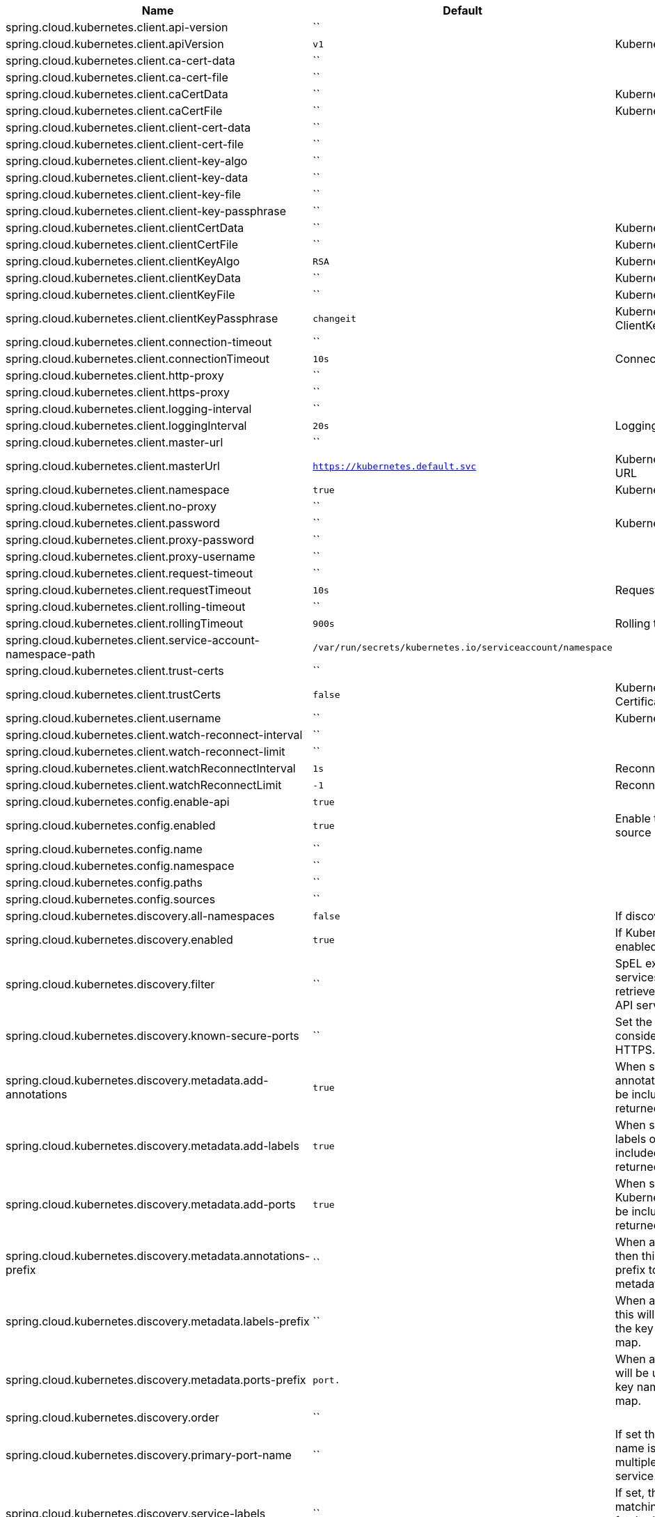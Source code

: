 |===
|Name | Default | Description

|spring.cloud.kubernetes.client.api-version | `` | 
|spring.cloud.kubernetes.client.apiVersion | `v1` | Kubernetes API Version
|spring.cloud.kubernetes.client.ca-cert-data | `` | 
|spring.cloud.kubernetes.client.ca-cert-file | `` | 
|spring.cloud.kubernetes.client.caCertData | `` | Kubernetes API CACertData
|spring.cloud.kubernetes.client.caCertFile | `` | Kubernetes API CACertFile
|spring.cloud.kubernetes.client.client-cert-data | `` | 
|spring.cloud.kubernetes.client.client-cert-file | `` | 
|spring.cloud.kubernetes.client.client-key-algo | `` | 
|spring.cloud.kubernetes.client.client-key-data | `` | 
|spring.cloud.kubernetes.client.client-key-file | `` | 
|spring.cloud.kubernetes.client.client-key-passphrase | `` | 
|spring.cloud.kubernetes.client.clientCertData | `` | Kubernetes API ClientCertData
|spring.cloud.kubernetes.client.clientCertFile | `` | Kubernetes API ClientCertFile
|spring.cloud.kubernetes.client.clientKeyAlgo | `RSA` | Kubernetes API ClientKeyAlgo
|spring.cloud.kubernetes.client.clientKeyData | `` | Kubernetes API ClientKeyData
|spring.cloud.kubernetes.client.clientKeyFile | `` | Kubernetes API ClientKeyFile
|spring.cloud.kubernetes.client.clientKeyPassphrase | `changeit` | Kubernetes API ClientKeyPassphrase
|spring.cloud.kubernetes.client.connection-timeout | `` | 
|spring.cloud.kubernetes.client.connectionTimeout | `10s` | Connection timeout
|spring.cloud.kubernetes.client.http-proxy | `` | 
|spring.cloud.kubernetes.client.https-proxy | `` | 
|spring.cloud.kubernetes.client.logging-interval | `` | 
|spring.cloud.kubernetes.client.loggingInterval | `20s` | Logging interval
|spring.cloud.kubernetes.client.master-url | `` | 
|spring.cloud.kubernetes.client.masterUrl | `https://kubernetes.default.svc` | Kubernetes API Master Node URL
|spring.cloud.kubernetes.client.namespace | `true` | Kubernetes Namespace
|spring.cloud.kubernetes.client.no-proxy | `` | 
|spring.cloud.kubernetes.client.password | `` | Kubernetes API Password
|spring.cloud.kubernetes.client.proxy-password | `` | 
|spring.cloud.kubernetes.client.proxy-username | `` | 
|spring.cloud.kubernetes.client.request-timeout | `` | 
|spring.cloud.kubernetes.client.requestTimeout | `10s` | Request timeout
|spring.cloud.kubernetes.client.rolling-timeout | `` | 
|spring.cloud.kubernetes.client.rollingTimeout | `900s` | Rolling timeout
|spring.cloud.kubernetes.client.service-account-namespace-path | `/var/run/secrets/kubernetes.io/serviceaccount/namespace` | 
|spring.cloud.kubernetes.client.trust-certs | `` | 
|spring.cloud.kubernetes.client.trustCerts | `false` | Kubernetes API Trust Certificates
|spring.cloud.kubernetes.client.username | `` | Kubernetes API Username
|spring.cloud.kubernetes.client.watch-reconnect-interval | `` | 
|spring.cloud.kubernetes.client.watch-reconnect-limit | `` | 
|spring.cloud.kubernetes.client.watchReconnectInterval | `1s` | Reconnect Interval
|spring.cloud.kubernetes.client.watchReconnectLimit | `-1` | Reconnect Interval limit retries
|spring.cloud.kubernetes.config.enable-api | `true` | 
|spring.cloud.kubernetes.config.enabled | `true` | Enable the ConfigMap property source locator.
|spring.cloud.kubernetes.config.name | `` | 
|spring.cloud.kubernetes.config.namespace | `` | 
|spring.cloud.kubernetes.config.paths | `` | 
|spring.cloud.kubernetes.config.sources | `` | 
|spring.cloud.kubernetes.discovery.all-namespaces | `false` | If discovering all namespaces.
|spring.cloud.kubernetes.discovery.enabled | `true` | If Kubernetes Discovery is enabled.
|spring.cloud.kubernetes.discovery.filter | `` | SpEL expression to filter services AFTER they have been retrieved from the Kubernetes API server.
|spring.cloud.kubernetes.discovery.known-secure-ports | `` | Set the port numbers that are considered secure and use HTTPS.
|spring.cloud.kubernetes.discovery.metadata.add-annotations | `true` | When set, the Kubernetes annotations of the services will be included as metadata of the returned ServiceInstance.
|spring.cloud.kubernetes.discovery.metadata.add-labels | `true` | When set, the Kubernetes labels of the services will be included as metadata of the returned ServiceInstance.
|spring.cloud.kubernetes.discovery.metadata.add-ports | `true` | When set, any named Kubernetes service ports will be included as metadata of the returned ServiceInstance.
|spring.cloud.kubernetes.discovery.metadata.annotations-prefix | `` | When addAnnotations is set, then this will be used as a prefix to the key names in the metadata map.
|spring.cloud.kubernetes.discovery.metadata.labels-prefix | `` | When addLabels is set, then this will be used as a prefix to the key names in the metadata map.
|spring.cloud.kubernetes.discovery.metadata.ports-prefix | `port.` | When addPorts is set, then this will be used as a prefix to the key names in the metadata map.
|spring.cloud.kubernetes.discovery.order | `` | 
|spring.cloud.kubernetes.discovery.primary-port-name | `` | If set then the port with a given name is used as primary when multiple ports are defined for a service.
|spring.cloud.kubernetes.discovery.service-labels | `` | If set, then only the services matching these labels will be fetched from the Kubernetes API server.
|spring.cloud.kubernetes.discovery.service-name | `unknown` | The service name of the local instance.
|spring.cloud.kubernetes.enabled | `true` | Whether to enable Kubernetes integration.
|spring.cloud.kubernetes.loadbalancer.cluster-domain | `cluster.local` | cluster domain.
|spring.cloud.kubernetes.loadbalancer.enabled | `true` | Load balancer enabled,default true.
|spring.cloud.kubernetes.loadbalancer.mode | `` | {@link KubernetesLoadBalancerMode} setting load balancer server list with ip of pod or service name. default value is POD.
|spring.cloud.kubernetes.loadbalancer.port-name | `http` | service port name.
|spring.cloud.kubernetes.reload.enabled | `false` | Enables the Kubernetes configuration reload on change.
|spring.cloud.kubernetes.reload.max-wait-for-restart | `2s` | If Restart or Shutdown strategies are used, Spring Cloud Kubernetes waits a random amount of time before restarting. This is done in order to avoid having all instances of the same application restart at the same time. This property configures the maximum of amount of wait time from the moment the signal is received that a restart is needed until the moment the restart is actually triggered
|spring.cloud.kubernetes.reload.mode | `` | Sets the detection mode for Kubernetes configuration reload.
|spring.cloud.kubernetes.reload.monitoring-config-maps | `true` | Enables monitoring on config maps to detect changes.
|spring.cloud.kubernetes.reload.monitoring-secrets | `false` | Enables monitoring on secrets to detect changes.
|spring.cloud.kubernetes.reload.period | `15000ms` | Sets the polling period to use when the detection mode is POLLING.
|spring.cloud.kubernetes.reload.strategy | `` | Sets the reload strategy for Kubernetes configuration reload on change.
|spring.cloud.kubernetes.secrets.enable-api | `false` | 
|spring.cloud.kubernetes.secrets.enabled | `true` | Enable the Secrets property source locator.
|spring.cloud.kubernetes.secrets.labels | `` | 
|spring.cloud.kubernetes.secrets.name | `` | 
|spring.cloud.kubernetes.secrets.namespace | `` | 
|spring.cloud.kubernetes.secrets.paths | `` | 
|spring.cloud.kubernetes.secrets.sources | `` | 

|===